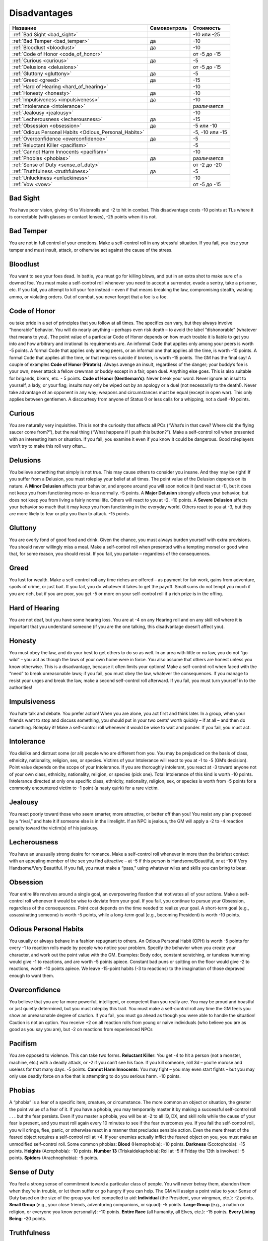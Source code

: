 *************
Disadvantages
*************


======================================================= =============== ===================
Название                                                Самоконтроль    Стоимость
======================================================= =============== ===================
:ref:`Bad Sight <bad_sight>`                                            -10 или -25
:ref:`Bad Temper <bad_temper>`                          да              -10
:ref:`Bloodlust <bloodlust>`                            да              -10
:ref:`Code of Honor <code_of_honor>`                                    от -5 до -15
:ref:`Curious <curious>`                                да              -5
:ref:`Delusions <delusions>`                                            от -5 до -15
:ref:`Gluttony <gluttony>`                              да              -5
:ref:`Greed <greed>`                                    да              -15
:ref:`Hard of Hearing <hard_of_hearing>`                                -10
:ref:`Honesty <honesty>`                                да              -10
:ref:`Impulsiveness <impulsiveness>`                    да              -10
:ref:`Intolerance <intolerance>`                                        различается
:ref:`Jealousy <jealousy>`                                              -10
:ref:`Lecherousness <lecherousness>`                    да              -15
:ref:`Obsession <obsession>`                            да              -5 или -10
:ref:`Odious Personal Habits <Odious_Personal_Habits>`                  -5, -10 или -15
:ref:`Overconfidence <overconfidence>`                  да              -5
:ref:`Reluctant Killer <pacifism>`                                      -5
:ref:`Cannot Harm Innocents <pacifism>`                                 -10
:ref:`Phobias <phobias>`                                да              различается
:ref:`Sense of Duty <sense_of_duty>`                                    от -2 до -20
:ref:`Truthfulness <truthfulness>`                      да              -5
:ref:`Unluckiness <unluckiness>`                                        -10
:ref:`Vow <vow>`                                                        от -5 до -15
======================================================= =============== ===================



.. _bad_sight:

Bad Sight
=========

You have poor vision, giving -6 to Visionrolls and -2 to hit in combat. This
disadvantage costs -10 points at TLs where it is correctable (with glasses or contact lenses),
-25 points when it is not.



.. _bad_temper:

Bad Temper
==========

You are not in full control of your emotions. Make a self-control roll in any
stressful situation. If you fail, you lose your temper and must insult, attack, or
otherwise act against the cause of the stress.




.. _bloodlust:

Bloodlust
=========

You want to see your foes dead. In battle, you must go for killing blows, and
put in an extra shot to make sure of a downed foe. You must make a self-control
roll whenever you need to accept a surrender, evade a sentry, take a prisoner, etc. If
you fail, you attempt to kill your foe instead – even if that means breaking the law,
compromising stealth, wasting ammo, or violating orders. Out of combat, you never forget
that a foe is a foe.



.. _code_of_honor:

Code of Honor
=============

ou take pride in a set of principles that you follow at all times. The specifics can
vary, but they always involve “honorable” behavior. You will do nearly anything –
perhaps even risk death – to avoid the label “dishonorable” (whatever that means to you).
The point value of a particular Code of Honor depends on how much trouble it is
liable to get you into and how arbitrary and irrational its
requirements are. An informal Code that applies only among your peers is worth -5
points. A formal Code that applies only among peers, or an informal one that applies all
the time, is worth -10 points. A formal Code that applies all the time,
or that requires suicide if broken, is worth -15 points. The GM has the
final say! A couple of examples
**Code of Honor (Pirate’s)**:
Always avenge an insult, regardless of the danger; your buddy’s foe is your own;
never attack a fellow crewman or buddy except in a fair, open duel.
Anything else goes. This is also suitable for brigands, bikers, etc. - 5 points.
**Code of Honor (Gentleman’s)**: Never break your word. Never ignore an insult to
yourself, a lady, or your flag; insults may only be wiped out by an apology or a duel
(not necessarily to the death!). Never take advantage of an opponent in any way;
weapons and circumstances must be equal (except in open war). This only applies
between gentlemen. A discourtesy from anyone of Status 0 or less calls for a
whipping, not a duel! -10 points.



.. _curious:

Curious
=======

You are naturally very inquisitive. This is not the curiosity that affects
all PCs (“What’s in that cave? Where did the flying saucer come from?”), but the
real thing (“What happens if I push this button?”). Make a self-control roll when presented
with an interesting item or situation. If you fail, you examine it even if you
know it could be dangerous. Good roleplayers won’t try to make this roll very often...



.. _delusions:

Delusions
=========

You believe something that simply is not true. This may cause others to consider you
insane. And they may be right! If you suffer from a Delusion, you must
roleplay your belief at all times. The point value of the Delusion depends on its nature.
A **Minor Delusion** affects your behavior, and anyone around you will soon notice it
(and react at -1), but it does not keep you from functioning more-or-less normally. -5 points.
A **Major  Delusion**  strongly affects your behavior, but does not keep you from living
a fairly normal life. Others will react to you at -2. -10 points.
A **Severe Delusion** affects your behavior so much that it may keep you from
functioning in the everyday world. Others react to you at -3, but they are more likely to fear
or pity you than to attack. -15 points.



.. _gluttony:

Gluttony
========

You are overly fond of good food and drink. Given the chance, you must always
burden yourself with extra provisions. You should never willingly miss a meal. Make a
self-control roll when presented with a tempting morsel or good wine that, for some
reason, you should resist. If you fail, you partake – regardless of the consequences.



.. _greed:

Greed
=====

You lust for wealth. Make a self-control roll any time riches are offered – as
payment for fair work, gains from adventure, spoils of crime, or just bait. If you fail, you
do whatever it takes to get the payoff. Small sums do not tempt you much if you
are rich, but if you are poor, you get -5 or more on your self-control roll if a rich prize
is in the offing.



.. _hard_of_hearing:

Hard of Hearing
===============

You are not deaf, but you have some hearing loss. You are at -4 on any Hearing
roll and on any skill roll where it is important that you understand someone (if
you are the one talking, this disadvantage doesn’t affect you).



.. _honesty:

Honesty
=======

You must obey the law, and do your best to get others to do so as well. In an area
with little or no law, you do not “go wild” – you act as though the laws of your own
home were in force. You also assume that others are honest unless you know otherwise.
This is a disadvantage, because it often limits your options! Make a self-control roll
when faced with the “need” to break unreasonable laws; if you fail, you
must obey the law, whatever the consequences. If you manage to resist your urges and break the
law, make a second self-control roll afterward. If you fail, you must turn yourself in
to the authorities!



.. _impulsiveness:

Impulsiveness
=============

You hate talk and debate. You prefer action! When you are alone, you act first
and think later. In a group, when your friends want to stop and discuss something,
you should put in your two cents’ worth quickly – if at all – and then do
something. Roleplay it! Make a self-control roll whenever it would be wise to wait
and ponder. If you fail, you must act.



.. _intolerance:

Intolerance
===========

You dislike and distrust some (or all) people who are different from you. You
may be prejudiced on the basis of class, ethnicity, nationality, religion, sex, or
species. Victims of your Intolerance will react to you at -1 to -5 (GM’s decision).
Point value depends on the scope of your Intolerance. If you are thoroughly intolerant, you
react at -3 toward anyone not of your own class, ethnicity, nationality, religion, or
species (pick one). Total Intolerance of this kind is worth -10 points.
Intolerance directed at only one specific class, ethnicity, nationality, religion, sex, or
species is worth from -5 points for a commonly encountered victim to -1 point (a
nasty quirk) for a rare victim.



.. _jealousy:

Jealousy
========

You react poorly toward those who seem smarter, more attractive, or better off than
you! You resist any plan proposed by a “rival,” and hate it if someone else is in the
limelight. If an NPC is jealous, the GM will apply a -2 to -4 reaction penalty toward the
victim(s) of his jealousy.



.. _lecherousness:

Lecherousness
=============

You have an unusually strong desire for romance. Make a self-control roll whenever
in more than the briefest contact with an appealing member of the sex you find
attractive – at -5 if this person is Handsome/Beautiful, or at -10 if Very
Handsome/Very Beautiful. If you fail, you must make a “pass,” using whatever wiles
and skills you can bring to bear.




.. _obsession:

Obsession
=========

Your entire life revolves around a single goal, an overpowering fixation that
motivates all of your actions. Make a self-control roll whenever it
would be wise to deviate from your goal. If you fail, you continue to pursue your
Obsession, regardless of the consequences. Point cost depends on the time needed
to realize your goal. A short-term goal (e.g., assassinating someone) is worth -5 points,
while a long-term goal (e.g., becoming President) is worth -10 points.



.. _Odious_Personal_Habits:

Odious Personal Habits
======================

You usually or always behave in a fashion repugnant to others. An Odious
Personal Habit (OPH) is worth -5 points for every -1 to reaction rolls made by people
who notice your problem. Specify the behavior when you create your character,
and work out the point value with the GM. Examples:  Body odor, constant scratching,
or tuneless humming would give -1 to reactions, and are worth -5 points apiece.
Constant bad puns or spitting on the floor would give -2 to reactions, worth -10 points
apiece. We leave -15-point habits (-3 to reactions) to the imagination of those depraved
enough to want them.


.. _overconfidence:

Overconfidence
==============

You believe that you are far more powerful, intelligent, or competent than you
really are. You may be proud and boastful or just quietly determined, but you must
roleplay this trait. You must make a self-control roll any time the GM feels
you show an unreasonable degree of caution. If you fail, you must go ahead as
though you were able to handle the situation! Caution is not an option.
You receive +2 on all reaction rolls from young or naive individuals (who believe you
are as good as you say you are), but -2 on reactions from experienced NPCs




.. _pacifism:

Pacifism
========

You are opposed to violence. This can take two forms. **Reluctant Killer**:
You get -4 to hit a person (not a monster, machine, etc.) with a deadly
attack, or -2 if you can’t see his face. If you kill someone, roll 3d – you’re morose and
useless for that many days. -5 points. **Cannot Harm Innocents**: You may fight –
you may even start fights – but you may only use deadly force on a foe that is attempting
to do you serious harm. -10 points.



.. _phobias:

Phobias
=======

A “phobia” is a fear of a specific item, creature, or circumstance. The more
common an object or situation, the greater the point value of a fear of it. If you have a
phobia, you may temporarily master it by making a successful self-control roll . . . but the
fear persists. Even if you master a phobia, you will be at -2 to all IQ, DX, and skill rolls
while the cause of your fear is present, and you must roll again every 10 minutes to see
if the fear overcomes you. If you fail the self-control roll, you will cringe, flee, panic,
or otherwise react in a manner that precludes sensible action.
Even the mere threat of the feared object requires a self-control roll at +4. If your
enemies actually inflict the feared object on you, you must make an unmodified
self-control roll. Some common phobias: **Blood** (Hemophobia): -10 points. **Darkness**
(Scotophobia): -15 points. **Heights** (Acrophobia): -10 points. **Number 13**
(Triskaidekaphobia): Roll at -5 if Friday the 13th is involved! -5 points.
**Spiders** (Arachnophobia): -5 points.




.. _sense_of_duty:

Sense of Duty
=============

You feel a strong sense of commitment toward a particular class of people. You will
never betray them, abandon them when they’re in trouble, or let them suffer or go
hungry if you can help. The GM will assign a point value to your Sense of Duty based
on the size of the group you feel compelled to aid: **Individual** (the President,
your wingman, etc.): -2 points. **Small Group** (e.g., your close friends,
adventuring companions, or squad): -5 points. **Large Group** (e.g., a nation or religion, or
everyone you know personally): -10 points. **Entire Race** (all humanity, all Elves, etc.):
-15 points. **Every Living Being**: -20 points.




.. _truthfulness:

Truthfulness
============

You hate to tell a lie – or you are just very bad at it. Make a self-control roll whenever
you must keep silent about an uncomfortable truth (lying by omission). Roll at -5 if
you actually have to tell a falsehood! If you fail, you blurt out the truth, or stumble so
much that your lie is obvious. You have a permanent -5 to Fast-Talk skill, and your
Acting skill is at -5 when your purpose is to deceive.



.. _unluckiness:

Unluckiness
===========

You have rotten luck. Things go wrong for you – and usually at the worst possible
time. Once per play session, the GM will arbitrarily and maliciously make
something go wrong for you. You miss a vital die roll, or the enemy (against all odds) shows
up at the worst possible time. If the plot of the adventure calls for something bad to
happen to someone, it’s you. The GM may not kill you outright with “bad luck,” but
anything less than that is fine.




.. _vow:

Vow
====

You have sworn an oath to do (or not to do) something. Whatever the oath, you take it
seriously; if you didn’t, it would not be a disadvantage. This trait is especially appropriate
for knights, holy men, and fanatics. The point value of a Vow should be
directly related to the inconvenience it causes you. The GM is the final judge. Some examples:
**Minor Vow**: Silence during daylight hours; vegetarianism; chastity (yes, for
game purposes, this is minor). -5 points. **Major Vow**: Use no edged weapons; keep
silence at all times; never sleep indoors; own no more than your horse can carry. -10 points.
**Great Vow**: Never refuse any request for aid; always fight with the wrong hand; hunt
a given foe until you destroy him; challenge every knight you meet to combat. -15 points.



